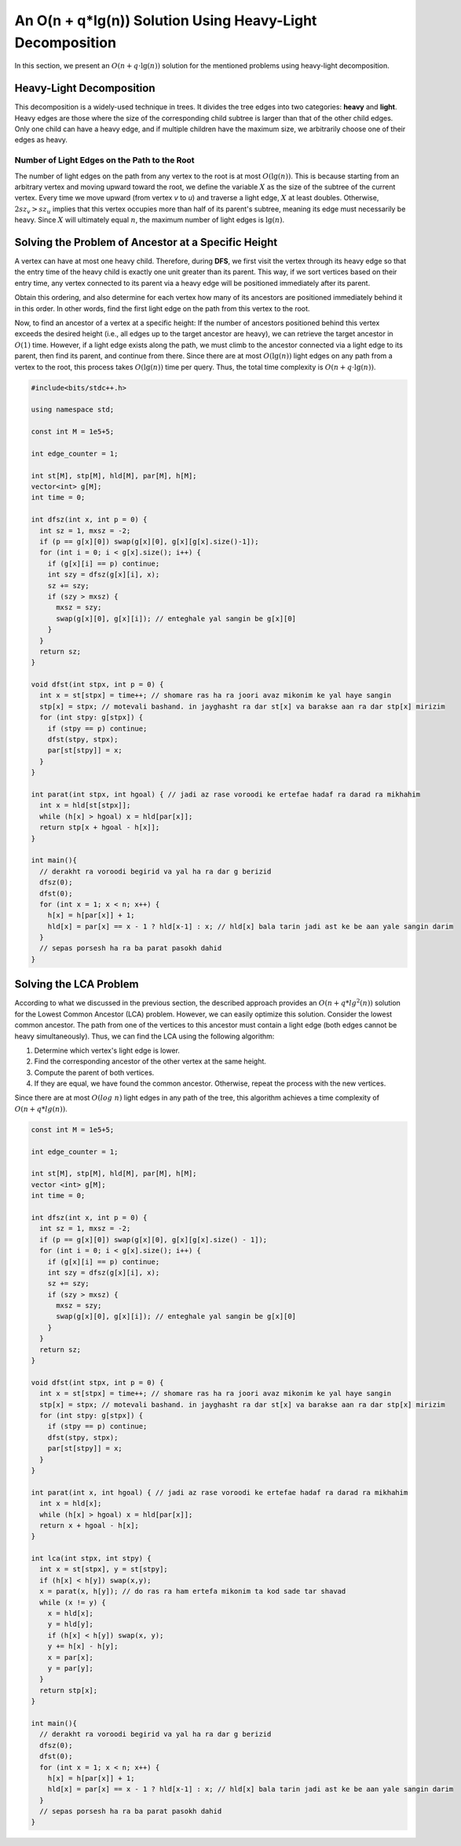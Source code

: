 .. code-block:: python
   :caption: مرور کلی بر پیاده‌سازی
   
   def find(u, v):  # تابع پیدا کردن LCA به همراه محاسبه جواب
       ans = 0
       while u != v:  # تا زمانی که به هم برسند
           if depth[u] < depth[v]:  # مطمئن شو u پایین‌تر است
               u, v = v, u
           # ...
           u = parent[u]  
       return ans

An O(n + q*lg(n)) Solution Using Heavy-Light Decomposition  
============================================================

In this section, we present an :math:`O(n+q\cdot\lg(n))` solution for the mentioned problems using heavy-light decomposition.

Heavy-Light Decomposition
--------------------------
This decomposition is a widely-used technique in trees. It divides the tree edges into two categories: **heavy** and **light**.
Heavy edges are those where the size of the corresponding child subtree is larger than that of the other child edges. Only one child can have a heavy edge, and if multiple children have the maximum size, we arbitrarily choose one of their edges as heavy.

Number of Light Edges on the Path to the Root  
~~~~~~~~~~~~~~~~~~~~~~~~~~~~~~~~~~~~~~~~~~~  
The number of light edges on the path from any vertex to the root is at most  
:math:`O(\lg(n))`. This is because  
starting from an arbitrary vertex and moving upward toward the root, we define  
the variable :math:`X` as the size of the subtree of the current vertex. Every time we move upward  
(from vertex *v* to *u*) and traverse a light edge,  
:math:`X` at least doubles. Otherwise,  
:math:`2sz_v > sz_u`  
implies that this vertex occupies more than half of its parent's subtree,  
meaning its edge must necessarily be heavy. Since :math:`X`  
will ultimately equal :math:`n`,  
the maximum number of light edges is :math:`\lg(n)`.

Solving the Problem of Ancestor at a Specific Height
---------------------------------------------------

A vertex can have at most one heavy child. Therefore, during **DFS**, we first visit the vertex through its heavy edge so that the entry time of the heavy child is exactly one unit greater than its parent. This way, if we sort vertices based on their entry time, any vertex connected to its parent via a heavy edge will be positioned immediately after its parent.

Obtain this ordering, and also determine for each vertex how many of its ancestors are positioned immediately behind it in this order. In other words, find the first light edge on the path from this vertex to the root.

Now, to find an ancestor of a vertex at a specific height: If the number of ancestors positioned behind this vertex exceeds the desired height (i.e., all edges up to the target ancestor are heavy), we can retrieve the target ancestor in :math:`O(1)` time. However, if a light edge exists along the path, we must climb to the ancestor connected via a light edge to its parent, then find its parent, and continue from there. Since there are at most :math:`O(\lg(n))` light edges on any path from a vertex to the root, this process takes :math:`O(\lg(n))` time per query. Thus, the total time complexity is :math:`O(n + q \cdot \lg(n))`.

.. code-block:: cpp
		
  #include<bits/stdc++.h>

  using namespace std;

  const int M = 1e5+5;
  
  int edge_counter = 1;
  
  int st[M], stp[M], hld[M], par[M], h[M];
  vector<int> g[M];
  int time = 0;

  int dfsz(int x, int p = 0) {
    int sz = 1, mxsz = -2;
    if (p == g[x][0]) swap(g[x][0], g[x][g[x].size()-1]);
    for (int i = 0; i < g[x].size(); i++) {
      if (g[x][i] == p) continue;
      int szy = dfsz(g[x][i], x);
      sz += szy;
      if (szy > mxsz) {
        mxsz = szy;
        swap(g[x][0], g[x][i]); // enteghale yal sangin be g[x][0]
      }
    }
    return sz;
  }

  void dfst(int stpx, int p = 0) {
    int x = st[stpx] = time++; // shomare ras ha ra joori avaz mikonim ke yal haye sangin
    stp[x] = stpx; // motevali bashand. in jayghasht ra dar st[x] va barakse aan ra dar stp[x] mirizim
    for (int stpy: g[stpx]) {
      if (stpy == p) continue;
      dfst(stpy, stpx);
      par[st[stpy]] = x;
    }
  }

  int parat(int stpx, int hgoal) { // jadi az rase voroodi ke ertefae hadaf ra darad ra mikhahim
    int x = hld[st[stpx]];
    while (h[x] > hgoal) x = hld[par[x]];
    return stp[x + hgoal - h[x]];
  }

  int main(){
    // derakht ra voroodi begirid va yal ha ra dar g berizid
    dfsz(0);
    dfst(0);
    for (int x = 1; x < n; x++) {
      h[x] = h[par[x]] + 1;
      hld[x] = par[x] == x - 1 ? hld[x-1] : x; // hld[x] bala tarin jadi ast ke be aan yale sangin darim
    }
    // sepas porsesh ha ra ba parat pasokh dahid
  }

Solving the LCA Problem
-----------------------
According to what we discussed in the previous section, the described approach provides an 
:math:`O(n+q*lg^2(n))` 
solution for the Lowest Common Ancestor (LCA) problem. However, we can easily optimize this solution. 
Consider the lowest common ancestor. The path from one of the vertices to this ancestor must contain 
a light edge (both edges cannot be heavy simultaneously). 
Thus, we can find the LCA using the following algorithm:

1. Determine which vertex's light edge is lower. 
2. Find the corresponding ancestor of the other vertex at the same height.
3. Compute the parent of both vertices.
4. If they are equal, we have found the common ancestor. Otherwise, repeat the process with the new vertices.

Since there are at most :math:`O(log\ n)` light edges in any path of the tree, this algorithm achieves 
a time complexity of 
:math:`O(n+q*lg(n))`.

.. code-block:: cpp

  const int M = 1e5+5;
  
  int edge_counter = 1;
  
  int st[M], stp[M], hld[M], par[M], h[M];
  vector <int> g[M];
  int time = 0;

  int dfsz(int x, int p = 0) {
    int sz = 1, mxsz = -2;
    if (p == g[x][0]) swap(g[x][0], g[x][g[x].size() - 1]);
    for (int i = 0; i < g[x].size(); i++) {
      if (g[x][i] == p) continue;
      int szy = dfsz(g[x][i], x);
      sz += szy;
      if (szy > mxsz) {
        mxsz = szy;
        swap(g[x][0], g[x][i]); // enteghale yal sangin be g[x][0]
      }
    }
    return sz;
  }

  void dfst(int stpx, int p = 0) {
    int x = st[stpx] = time++; // shomare ras ha ra joori avaz mikonim ke yal haye sangin
    stp[x] = stpx; // motevali bashand. in jayghasht ra dar st[x] va barakse aan ra dar stp[x] mirizim
    for (int stpy: g[stpx]) {
      if (stpy == p) continue;
      dfst(stpy, stpx);
      par[st[stpy]] = x;
    }
  }

  int parat(int x, int hgoal) { // jadi az rase voroodi ke ertefae hadaf ra darad ra mikhahim
    int x = hld[x];
    while (h[x] > hgoal) x = hld[par[x]];
    return x + hgoal - h[x];
  }

  int lca(int stpx, int stpy) {
    int x = st[stpx], y = st[stpy];
    if (h[x] < h[y]) swap(x,y);
    x = parat(x, h[y]); // do ras ra ham ertefa mikonim ta kod sade tar shavad  
    while (x != y) {
      x = hld[x];
      y = hld[y];
      if (h[x] < h[y]) swap(x, y);
      y += h[x] - h[y];
      x = par[x];
      y = par[y];  
    }
    return stp[x];
  }

  int main(){
    // derakht ra voroodi begirid va yal ha ra dar g berizid
    dfsz(0);
    dfst(0);
    for (int x = 1; x < n; x++) {
      h[x] = h[par[x]] + 1;
      hld[x] = par[x] == x - 1 ? hld[x-1] : x; // hld[x] bala tarin jadi ast ke be aan yale sangin darim
    }
    // sepas porsesh ha ra ba parat pasokh dahid
  }

